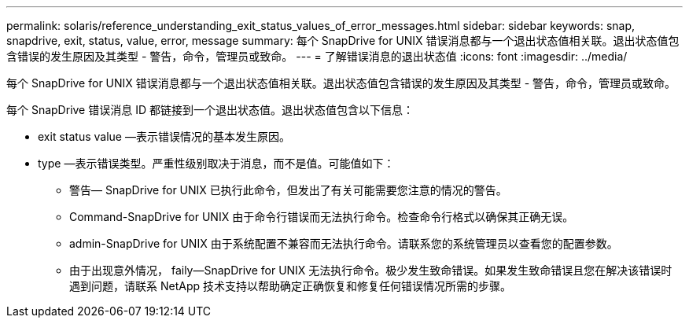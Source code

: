---
permalink: solaris/reference_understanding_exit_status_values_of_error_messages.html 
sidebar: sidebar 
keywords: snap, snapdrive, exit, status, value, error, message 
summary: 每个 SnapDrive for UNIX 错误消息都与一个退出状态值相关联。退出状态值包含错误的发生原因及其类型 - 警告，命令，管理员或致命。 
---
= 了解错误消息的退出状态值
:icons: font
:imagesdir: ../media/


[role="lead"]
每个 SnapDrive for UNIX 错误消息都与一个退出状态值相关联。退出状态值包含错误的发生原因及其类型 - 警告，命令，管理员或致命。

每个 SnapDrive 错误消息 ID 都链接到一个退出状态值。退出状态值包含以下信息：

* exit status value —表示错误情况的基本发生原因。
* type —表示错误类型。严重性级别取决于消息，而不是值。可能值如下：
+
** 警告— SnapDrive for UNIX 已执行此命令，但发出了有关可能需要您注意的情况的警告。
** Command-SnapDrive for UNIX 由于命令行错误而无法执行命令。检查命令行格式以确保其正确无误。
** admin-SnapDrive for UNIX 由于系统配置不兼容而无法执行命令。请联系您的系统管理员以查看您的配置参数。
** 由于出现意外情况， faily--SnapDrive for UNIX 无法执行命令。极少发生致命错误。如果发生致命错误且您在解决该错误时遇到问题，请联系 NetApp 技术支持以帮助确定正确恢复和修复任何错误情况所需的步骤。



